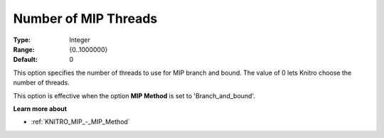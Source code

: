 .. _KNITRO_Par_-_Number_of_MIP_Threads:


Number of MIP Threads
=====================



:Type:	Integer	
:Range:	{0..1000000}	
:Default:	0		



This option specifies the number of threads to use for MIP branch and bound. The value of 0 lets Knitro choose the number of threads.



This option is effective when the option **MIP Method**  is set to 'Branch_and_bound'.



**Learn more about** 

*	:ref:`KNITRO_MIP_-_MIP_Method`  
